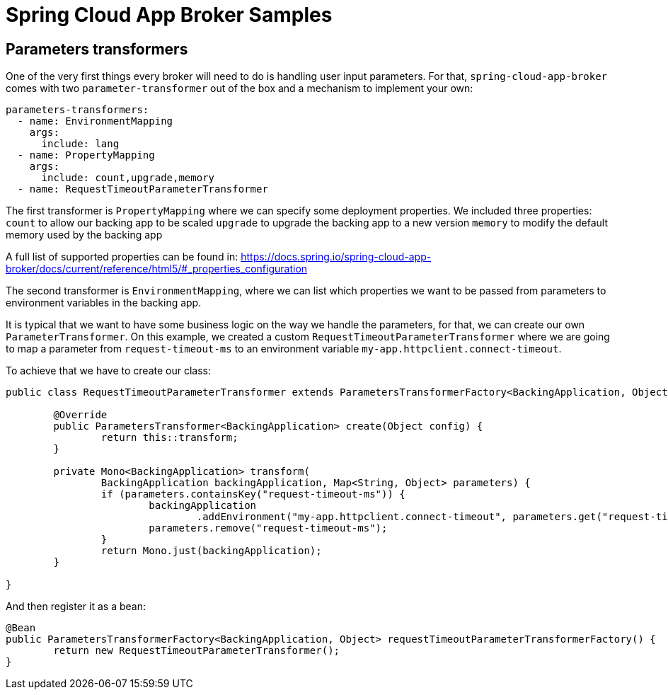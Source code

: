 = Spring Cloud App Broker Samples


== Parameters transformers

One of the very first things every broker will need to do is handling user input parameters.
For that, `spring-cloud-app-broker` comes with two `parameter-transformer` out of the box and a mechanism to implement your own:

[source, yml, indent=0]
----
parameters-transformers:
  - name: EnvironmentMapping
    args:
      include: lang
  - name: PropertyMapping
    args:
      include: count,upgrade,memory
  - name: RequestTimeoutParameterTransformer
----

The first transformer is `PropertyMapping` where we can specify some deployment properties. We included three properties:
`count` to allow our backing app to be scaled
`upgrade` to upgrade the backing app to a new version
`memory` to modify the default memory used by the backing app

A full list of supported properties can be found in:
https://docs.spring.io/spring-cloud-app-broker/docs/current/reference/html5/#_properties_configuration

The second transformer is `EnvironmentMapping`, where we can list which properties we want to be passed from parameters to environment variables in the backing app.

It is typical that we want to have some business logic on the way we handle the parameters, for that, we can create our own `ParameterTransformer`.
On this example, we created a custom `RequestTimeoutParameterTransformer` where we are going to map a parameter from `request-timeout-ms` to an environment variable `my-app.httpclient.connect-timeout`.

To achieve that we have to create our class:

[source, java, indent=0]
----
public class RequestTimeoutParameterTransformer extends ParametersTransformerFactory<BackingApplication, Object> {

        @Override
        public ParametersTransformer<BackingApplication> create(Object config) {
                return this::transform;
        }

        private Mono<BackingApplication> transform(
                BackingApplication backingApplication, Map<String, Object> parameters) {
                if (parameters.containsKey("request-timeout-ms")) {
                        backingApplication
                                .addEnvironment("my-app.httpclient.connect-timeout", parameters.get("request-timeout-ms"));
                        parameters.remove("request-timeout-ms");
                }
                return Mono.just(backingApplication);
        }

}
----

And then register it as a bean:
[source, java, indent=0]
----
@Bean
public ParametersTransformerFactory<BackingApplication, Object> requestTimeoutParameterTransformerFactory() {
        return new RequestTimeoutParameterTransformer();
}
----

